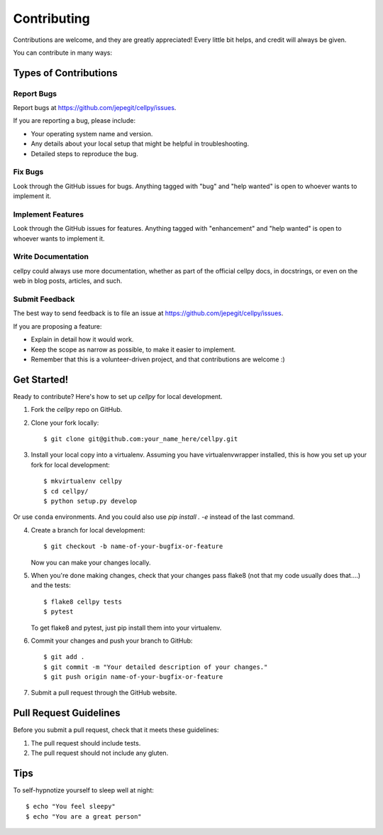 .. highlight:: shell

============
Contributing
============

Contributions are welcome, and they are greatly appreciated! Every
little bit helps, and credit will always be given.

You can contribute in many ways:

Types of Contributions
----------------------

Report Bugs
~~~~~~~~~~~

Report bugs at https://github.com/jepegit/cellpy/issues.

If you are reporting a bug, please include:

* Your operating system name and version.
* Any details about your local setup that might be helpful in troubleshooting.
* Detailed steps to reproduce the bug.

Fix Bugs
~~~~~~~~

Look through the GitHub issues for bugs. Anything tagged with "bug"
and "help wanted" is open to whoever wants to implement it.

Implement Features
~~~~~~~~~~~~~~~~~~

Look through the GitHub issues for features. Anything tagged with "enhancement"
and "help wanted" is open to whoever wants to implement it.

Write Documentation
~~~~~~~~~~~~~~~~~~~

cellpy could always use more documentation, whether as part of the
official cellpy docs, in docstrings, or even on the web in blog posts,
articles, and such.

Submit Feedback
~~~~~~~~~~~~~~~

The best way to send feedback is to file an issue at https://github.com/jepegit/cellpy/issues.

If you are proposing a feature:

* Explain in detail how it would work.
* Keep the scope as narrow as possible, to make it easier to implement.
* Remember that this is a volunteer-driven project, and that contributions
  are welcome :)

Get Started!
------------

Ready to contribute? Here's how to set up `cellpy` for local development.

1. Fork the `cellpy` repo on GitHub.
2. Clone your fork locally::

    $ git clone git@github.com:your_name_here/cellpy.git

3. Install your local copy into a virtualenv. Assuming you have virtualenvwrapper installed, this is how you set up your fork for local development::

    $ mkvirtualenv cellpy
    $ cd cellpy/
    $ python setup.py develop

Or use ``conda`` environments. And you could also use `pip install . -e` instead of the last command.

4. Create a branch for local development::

    $ git checkout -b name-of-your-bugfix-or-feature

   Now you can make your changes locally.

5. When you're done making changes, check that your changes pass flake8 (not that my code usually does that....)
   and the tests::

    $ flake8 cellpy tests
    $ pytest

   To get flake8 and pytest, just pip install them into your virtualenv.

6. Commit your changes and push your branch to GitHub::

    $ git add .
    $ git commit -m "Your detailed description of your changes."
    $ git push origin name-of-your-bugfix-or-feature

7. Submit a pull request through the GitHub website.


Pull Request Guidelines
-----------------------

Before you submit a pull request, check that it meets these guidelines:

1. The pull request should include tests.
2. The pull request should not include any gluten.

Tips
----

To self-hypnotize yourself to sleep well at night::

$ echo "You feel sleepy"
$ echo "You are a great person"


